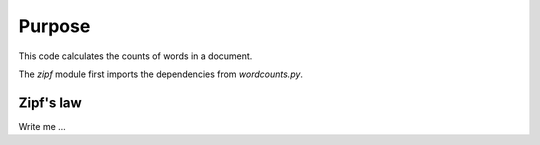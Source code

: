 

Purpose
=======

This code calculates the counts of words in a document.

The `zipf` module first imports the dependencies from `wordcounts.py`.

.. code-block:: python
  from wordcount import load_word_counts
  import sys


Zipf's law
----------

Write me ...
